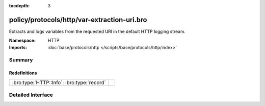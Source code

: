 :tocdepth: 3

policy/protocols/http/var-extraction-uri.bro
============================================
.. bro:namespace:: HTTP

Extracts and logs variables from the requested URI in the default HTTP 
logging stream.

:Namespace: HTTP
:Imports: :doc:`base/protocols/http </scripts/base/protocols/http/index>`

Summary
~~~~~~~
Redefinitions
#############
========================================== =
:bro:type:`HTTP::Info`: :bro:type:`record` 
========================================== =


Detailed Interface
~~~~~~~~~~~~~~~~~~

